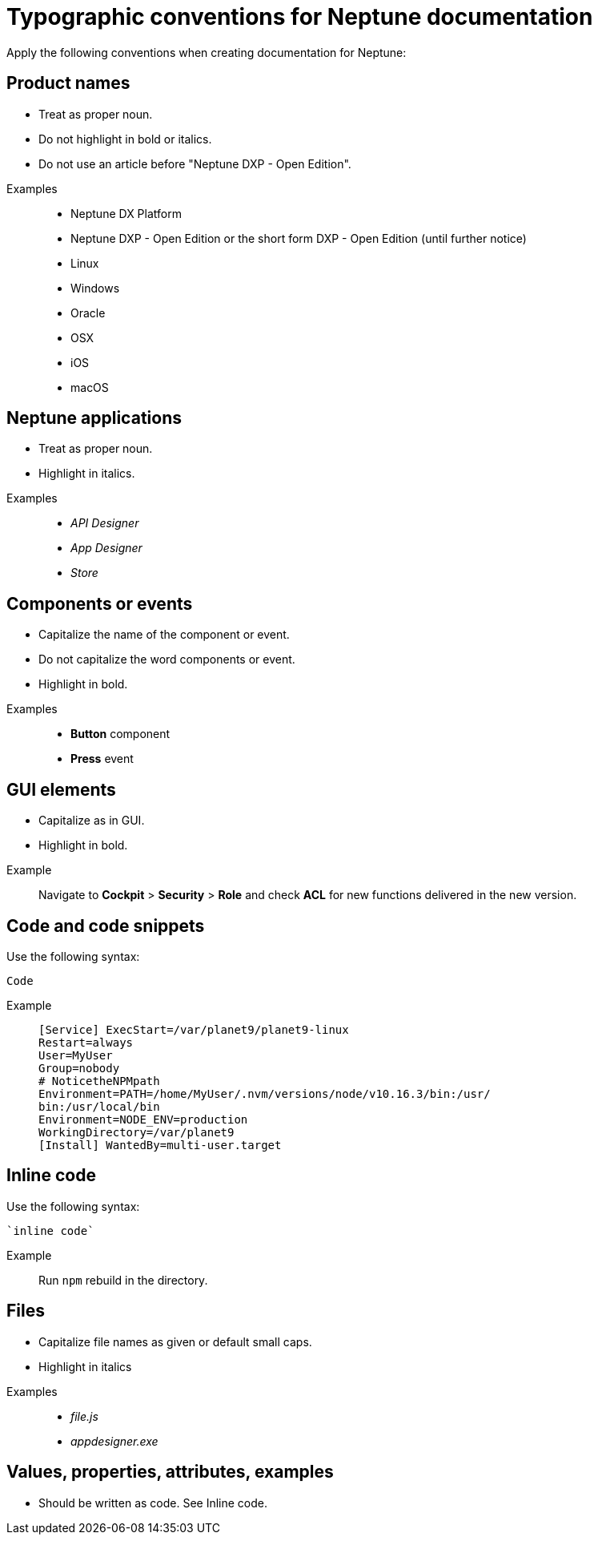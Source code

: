 = Typographic conventions for Neptune documentation

Apply the following conventions when creating documentation for Neptune:

== Product names
* Treat as proper noun.
* Do not highlight in bold or italics.
* Do not use an article before "Neptune DXP - Open Edition".

//necessary comment to render description list.

Examples::
* Neptune DX Platform
* Neptune DXP - Open Edition or the short form DXP - Open Edition (until further notice)
* Linux
* Windows
* Oracle
* OSX
* iOS
* macOS

== Neptune applications
* Treat as proper noun.
* Highlight in italics.

//necessary comment to render description list.

Examples::
* _API Designer_
* _App Designer_
* _Store_

== Components or events
* Capitalize the name of the component or event.
* Do not capitalize the word components or event.
* Highlight in bold.

//necessary comment to render description list.

Examples::
* *Button* component
* *Press* event

== GUI elements
* Capitalize as in GUI.
* Highlight in bold.

//necessary comment to render description list.

Example::
Navigate to *Cockpit* > *Security* > *Role* and check *ACL* for new functions delivered in the new version.

== Code and code snippets
Use the following syntax:

----
Code
----

Example::
+
[source, asciidoc]
----
[Service] ExecStart=/var/planet9/planet9-linux
Restart=always
User=MyUser
Group=nobody
# NoticetheNPMpath
Environment=PATH=/home/MyUser/.nvm/versions/node/v10.16.3/bin:/usr/
bin:/usr/local/bin
Environment=NODE_ENV=production
WorkingDirectory=/var/planet9
[Install] WantedBy=multi-user.target
----

== Inline code
Use the following syntax:

[source, asciidoc]
----
`inline code`
----

Example::
Run `npm` rebuild in the directory.

== Files
* Capitalize file names as given or default small caps.
* Highlight in italics

//necessary comment to render description list.

Examples::

* _file.js_
* _appdesigner.exe_

== Values, properties, attributes, examples
* Should be written as code. See Inline code.


